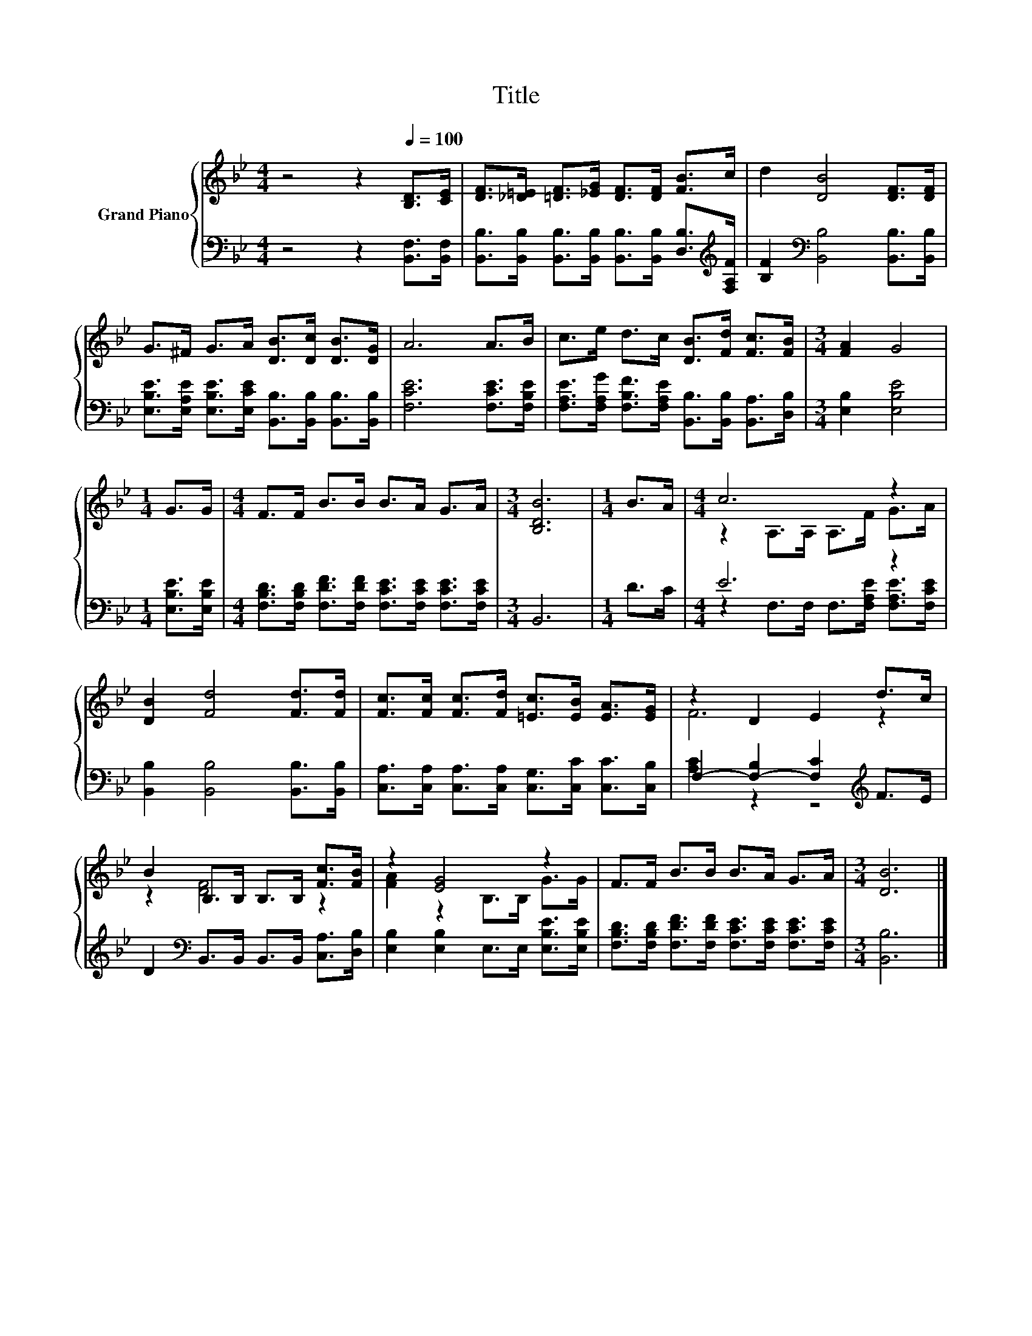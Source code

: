 X:1
T:Title
%%score { ( 1 3 ) | ( 2 4 ) }
L:1/8
M:4/4
K:Bb
V:1 treble nm="Grand Piano"
V:3 treble 
V:2 bass 
V:4 bass 
V:1
 z4 z2[Q:1/4=100] [B,D]>[CE] | [DF]>[_D=E] [=DF]>[_EG] [DF]>[DF] [FB]>c | d2 [DB]4 [DF]>[DF] | %3
 G>^F G>A [DB]>[Dc] [DB]>[DG] | A6 A>B | c>e d>c [DB]>[Fd] [Fc]>[FB] |[M:3/4] [FA]2 G4 | %7
[M:1/4] G>G |[M:4/4] F>F B>B B>A G>A |[M:3/4] [B,DB]6 |[M:1/4] B>A |[M:4/4] c6 z2 | %12
 [DB]2 [Fd]4 [Fd]>[Fd] | [Fc]>[Fc] [Fc]>[Fd] [=Ec]>[EB] [EA]>[EG] | z2 D2 E2 d>c | %15
 B2 B,>B, B,>B, [Fc]>[FB] | z2 [EG]4 z2 | F>F B>B B>A G>A |[M:3/4] [DB]6 |] %19
V:2
 z4 z2 [B,,F,]>[B,,F,] | [B,,B,]>[B,,B,] [B,,B,]>[B,,B,] [B,,B,]>[B,,B,] [D,B,]>[K:treble][F,A,F] | %2
 [B,F]2[K:bass] [B,,B,]4 [B,,B,]>[B,,B,] | %3
 [E,B,E]>[E,A,E] [E,B,E]>[E,CE] [B,,B,]>[B,,B,] [B,,B,]>[B,,B,] | [F,CE]6 [F,CE]>[F,B,E] | %5
 [F,A,E]>[F,A,G] [F,B,F]>[F,A,E] [B,,B,]>[B,,B,] [B,,A,]>[D,B,] |[M:3/4] [E,B,]2 [E,B,E]4 | %7
[M:1/4] [E,B,E]>[E,B,E] |[M:4/4] [F,B,D]>[F,B,D] [F,DF]>[F,DF] [F,CE]>[F,CE] [F,CE]>[F,CE] | %9
[M:3/4] B,,6 |[M:1/4] D>C |[M:4/4] E6 z2 | [B,,B,]2 [B,,B,]4 [B,,B,]>[B,,B,] | %13
 [C,A,]>[C,A,] [C,A,]>[C,A,] [C,G,]>[C,C] [C,C]>[C,B,] | F,2- [F,-B,]2 [F,C]2[K:treble] F>E | %15
 D2[K:bass] B,,>B,, B,,>B,, [C,A,]>[D,B,] | [E,B,]2 [E,B,]2 E,>E, [E,B,E]>[E,B,E] | %17
 [F,B,D]>[F,B,D] [F,DF]>[F,DF] [F,CE]>[F,CE] [F,CE]>[F,CE] |[M:3/4] [B,,B,]6 |] %19
V:3
 x8 | x8 | x8 | x8 | x8 | x8 |[M:3/4] x6 |[M:1/4] x2 |[M:4/4] x8 |[M:3/4] x6 |[M:1/4] x2 | %11
[M:4/4] z2 A,>A, A,>F G>A | x8 | x8 | F6 z2 | z2 [DF]4 z2 | [FA]2 z2 B,>B, G>G | x8 |[M:3/4] x6 |] %19
V:4
 x8 | x15/2[K:treble] x/ | x2[K:bass] x6 | x8 | x8 | x8 |[M:3/4] x6 |[M:1/4] x2 |[M:4/4] x8 | %9
[M:3/4] x6 |[M:1/4] x2 |[M:4/4] z2 F,>F, F,>[F,A,E] [F,A,E]>[F,CE] | x8 | x8 | %14
 [A,C]2 z2 z4[K:treble] | x2[K:bass] x6 | x8 | x8 |[M:3/4] x6 |] %19

